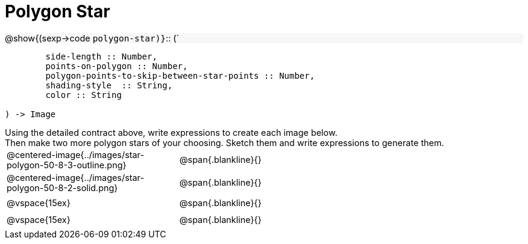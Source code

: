 = Polygon Star

++++
<style>
td { height: 20pt; }
p { font-size: 0.9rem; margin: 0;}
div.circleevalsexp, .editbox, .cm-s-scheme {font-size: .75rem;}
img { width: 55%; }
.listingblock .highlight { padding: 0; }
.forceShadedBlockWTF { background-color: #f7f7f8; }
</style>
++++

[.forceShadedBlockWTF]
@show{(sexp->code `polygon-star)}`{two-colons} (`
```
	side-length :: Number, 
	points-on-polygon :: Number, 
	polygon-points-to-skip-between-star-points :: Number, 
	shading-style  :: String,
 	color :: String

) -> Image
```

Using the detailed contract above, write expressions to create each image below.

Then make two more polygon stars of your choosing. Sketch them and write expressions to generate them.

[cols="^.^1,^.^2",stripes="none"]
|===
| @centered-image{../images/star-polygon-50-8-3-outline.png} 	| @span{.blankline}{} 										
| @centered-image{../images/star-polygon-50-8-2-solid.png}		| @span{.blankline}{}
| @vspace{15ex}													| @span{.blankline}{}
| @vspace{15ex}													| @span{.blankline}{}
|===